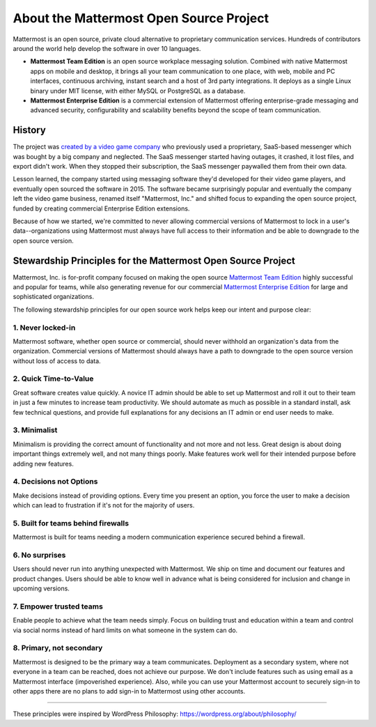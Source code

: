 ==============================================
About the Mattermost Open Source Project 
==============================================

Mattermost is an open source, private cloud alternative to proprietary communication services. Hundreds of contributors around the world help develop the software in over 10 languages. 

- **Mattermost Team Edition** is an open source workplace messaging solution. Combined with native Mattermost apps on mobile and desktop, it brings all your team communication to one place, with web, mobile and PC interfaces, continuous archiving, instant search and a host of 3rd party integrations. It deploys as a single Linux binary under MIT license, with either MySQL or PostgreSQL as a database. 

- **Mattermost Enterprise Edition** is a commercial extension of Mattermost offering enterprise-grade messaging and advanced security, configurability and scalability benefits beyond the scope of team communication. 

History 
---------------

The project was `created by a video game company <https://www.mattermost.org/why-we-made-mattermost-an-open-source-slack-alternative/>`_ who previously used a proprietary, SaaS-based messenger which was bought by a big company and neglected. The SaaS messenger started having outages, it crashed, it lost files, and export didn't work. When they stopped their subscription, the SaaS messenger paywalled them from their own data. 

Lesson learned, the company started using messaging software they'd developed for their video game players, and eventually open sourced the software in 2015. The software became surprisingly popular and eventually the company left the video game business, renamed itself "Mattermost, Inc." and shifted focus to expanding the open source project, funded by creating commercial Enterprise Edition extensions. 

Because of how we started, we're committed to never allowing commercial versions of Mattermost to lock in a user's data--organizations using Mattermost must always have full access to their information and be able to downgrade to the open source version.

Stewardship Principles for the Mattermost Open Source Project  
------------------------------------------------------------------

Mattermost, Inc. is for-profit company focused on making the open source `Mattermost Team Edition <https://docs.mattermost.com/overview/product.html#mattermost-editions>`_ highly successful and popular for teams, while also generating revenue for our commercial `Mattermost Enterprise Edition <https://docs.mattermost.com/overview/product.html#mattermost-editions>`_ for large and sophisticated organizations. 

The following stewardship principles for our open source work helps keep our intent and purpose clear: 

1. Never locked-in 
~~~~~~~~~~~~~~~~~~~~~~~~~~~~~~~~~~~~~~~~~~~~~~~~~~~~~~~

Mattermost software, whether open source or commercial, should never withhold an organization's data from the organization. Commercial versions of Mattermost should always have a path to downgrade to the open source version without loss of access to data. 

2. Quick Time-to-Value 
~~~~~~~~~~~~~~~~~~~~~~~~~~~~~~~~~~~~~~~~~~~~~~~~~~~~~~~

Great software creates value quickly. A novice IT admin should be able to set up Mattermost and roll it out to their team in just a few minutes to increase team productivity. We should automate as much as possible in a standard install, ask few technical questions, and provide full explanations for any decisions an IT admin or end user needs to make. 

3. Minimalist
~~~~~~~~~~~~~~~~~~~~~~~~~~~~~~~~~~~~~~~~~~~~~~~~~~~~~~~

Minimalism is providing the correct amount of functionality and not more and not less. Great design is about doing important things extremely well, and not many things poorly. Make features work well for their intended purpose before adding new features. 

4. Decisions not Options
~~~~~~~~~~~~~~~~~~~~~~~~~~~~~~~~~~~~~~~~~~~~~~~~~~~~~~~

Make decisions instead of providing options. Every time you present an option, you force the user to make a decision which can lead to frustration if it's not for the majority of users. 

5. Built for teams behind firewalls
~~~~~~~~~~~~~~~~~~~~~~~~~~~~~~~~~~~~~~~~~~~~~~~~~~~~~

Mattermost is built for teams needing a modern communication experience secured behind a firewall. 

6. No surprises 
~~~~~~~~~~~~~~~~~~~~~~~~~~~~~~~~~~~~~~~~~~~~~~~~~~~~~~~

Users should never run into anything unexpected with Mattermost. We ship on time and document our features and product changes. Users should be able to know well in advance what is being considered for inclusion and change in upcoming versions. 

7. Empower trusted teams
~~~~~~~~~~~~~~~~~~~~~~~~~~~~~~~~~~~~~~~~~~~~~~~~~~~~~

Enable people to achieve what the team needs simply. Focus on building trust and education within a team and control via social norms instead of hard limits on what someone in the system can do. 

8. Primary, not secondary
~~~~~~~~~~~~~~~~~~~~~~~~~~~~~~~~~~~~~~~~~~~~~~~~~~~~~

Mattermost is designed to be the primary way a team communicates. Deployment as a secondary system, where not everyone in a team can be reached, does not achieve our purpose. We don't include features such as using email as a Mattermost interface (impoverished experience). Also, while you can use your Mattermost account to securely sign-in to other apps there are no plans to add sign-in to Mattermost using other accounts. 

-----

These principles were inspired by WordPress Philosophy: https://wordpress.org/about/philosophy/

